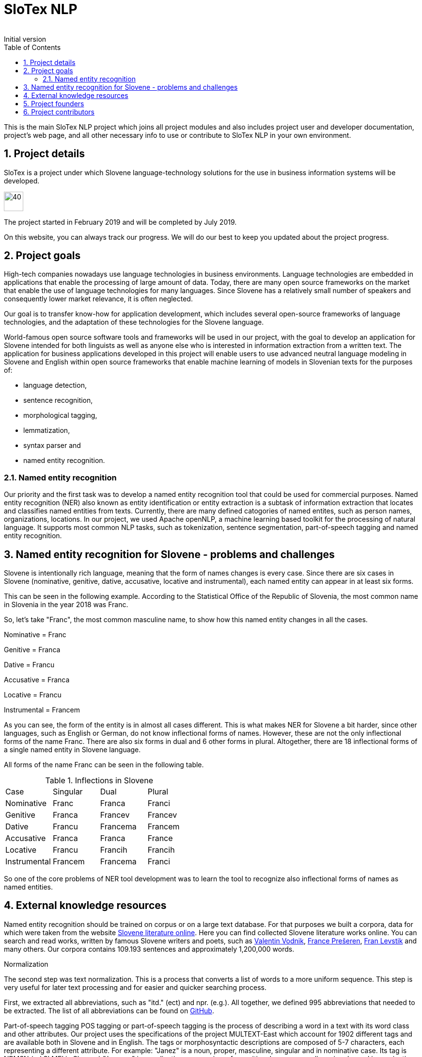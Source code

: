 = SloTex NLP
:revremark: Initial version
:toc: left
:sectnums:
:source-highlighter: prettify
:imagesdir: images
:icons: font


This is the main SloTex NLP project which joins all project modules and also includes
project user and developer documentation, project's web page, and all other
necessary info to use or contribute to SloTex NLP in your own environment. 


== Project details
SloTex is a project under which Slovene language-technology solutions for the use in business information systems will
be developed.

image::calendar.png[40,40]

The project started in February 2019 and will be completed by July 2019.

On this website, you can always track our progress. We will do our best to keep you updated about the project progress.

== Project goals
High-tech companies nowadays use language technologies in business environments. Language technologies are embedded in
applications that enable the processing of large amount of data.
Today, there are many open source frameworks on the market that enable the use of language technologies for many languages.
Since Slovene has a relatively small number of speakers and consequently lower market relevance, it is often neglected.

Our goal is to transfer know-how for application development, which includes several open-source frameworks of language
technologies,
and the adaptation of these technologies for the Slovene language.

World-famous open source software tools and frameworks will be used in our project, with the goal to develop an
 application for Slovene intended
for both linguists as well as anyone else who is interested in information extraction from a written text.
The application for business applications developed in this project will enable users to use advanced neutral language
modeling in Slovene and English within
open source frameworks that enable machine learning of models in Slovenian texts for the purposes of:

* language detection,
* sentence recognition,
* morphological tagging,
* lemmatization,
* syntax parser and
* named entity recognition.

=== Named entity recognition

Our priority and the first task was to develop a named entity recognition tool that could be used for commercial purposes.
Named entity recognition (NER) also known as entity identification or entity extraction is a subtask of information extraction that locates and classifies named entities from texts. Currently, there are many defined catogories
of named entites, such as person names, organizations, locations.
In our project, we used Apache openNLP, a machine learning based toolkit for the processing of natural language.
It supports most common NLP tasks, such as tokenization,
sentence segmentation, part-of-speech tagging and named entity recognition.

== Named entity recognition for Slovene - problems and challenges
Slovene is intentionally rich language, meaning that the form of names changes is every case. Since there are
six cases in Slovene (nominative, genitive, dative, accusative, locative and instrumental), each named entity can appear
 in at least six forms.

This can be seen in the following example. According to the Statistical Office of the Republic of Slovenia,
the most common name in Slovenia in the year 2018 was Franc.

So, let's take "Franc", the most common masculine name, to show how this named entity changes in all the cases.

Nominative = Franc

Genitive = Franca

Dative = Francu

Accusative = Franca

Locative = Francu

Instrumental = Francem

As you can see, the form of the entity is in almost all cases different. This is what makes NER for Slovene a bit harder,
 since other languages, such as English or German, do not
know inflectional forms of names.
However, these are not the only inflectional forms of the name Franc.
There are also six forms in dual and 6 other forms in plural.
Altogether, there are 18 inflectional forms of a single named entity in Slovene language.

All forms of the name Franc can be seen in the following table.

.Inflections in Slovene
|===
|Case|Singular|Dual|Plural
|Nominative|Franc|Franca|Franci
|Genitive|Franca|Francev|Francev
|Dative|Francu|Francema|Francem
|Accusative|Franca|Franca|France
|Locative|Francu|Francih|Francih
|Instrumental|Francem|Francema|Franci
|===


So one of the core problems of NER tool development was to learn the tool to recognize
also inflectional forms of names as named entities.

== External knowledge resources

Named entity recognition should be trained on corpus or on a large text database. For that purposes we built
a corpora, data for which were taken from the website link:http://lit.ijs.si/leposl.html[Slovene literature online].
Here you can find collected Slovene literature works online. You can search and read works, written by famous Slovene
writers and poets, such as link:https://en.wikipedia.org/wiki/Valentin_Vodnik[Valentin Vodnik],
link:https://en.wikipedia.org/wiki/France_Pre%C5%A1eren[France Prešeren],
 link:https://en.wikipedia.org/wiki/Fran_Levstik[Fran Levstik] and many others.
 Our corpora contains 109.193‬ sentences and approximately 1,200,000 words.

[red]#Normalization#

The second step was text normalization. This is a process that converts a list of words to a more uniform sequence.
 This step is very useful for later text processing and for easier and quicker searching process.

First, we extracted all abbreviations, such as "itd." (ect) and npr. (e.g.). All together, we defined 995 abbreviations
 that needed to be extracted. The list of all abbreviations can be found on
 link:https://github.com/aljaz-trebusak/ApacheOpenNLP-SloTex/tree/master/Documents/resources[GitHub].

[red]#Part-of-speech tagging#
POS tagging or part-of-speech tagging is the process of describing a word in a text with its word class and other attributes.
Our project uses the specifications of the project MULTEXT-East which account for 1902 different tags and are available both in Slovene and in English.
The tags or morphosyntactic descriptions are composed of 5-7 characters, each representing a different attribute.
For example: "Janez" is a noun, proper, masculine, singular and in nominative case. Its tag is NPMSN (od SLMEI in Slovene)
 "Janezov" is an adjective, possessive, of a positive degree, masculine, singular and in nominative case. Its tag is ASPMSN.

.POS tag for Janez
|===
 |category|noun|N
 |type|proper|P
 |gender|masculine|M
 |number|singular|S
 |case|nominative|N
|===

POS tagging for Slovene is difficult due to many different tags. Slovene has 1902 different tags while English has less than a 100. Another difficulty are different forms of words which are tagged differently often appear the same.
For example:
"Marije" could be the nominative case plural of "Marija" or dative case plural or it could be the genitive case singular. It could thus be represented by each of these tags: NPFPN, NPFPD or NPFSG.
This problem can be solved using the probability of each tag occurring, but with as many tags as Slovene has, that strategy is not accurate enough. The context of the word becomes more important in determining the correct tag.
In our project we used POS tagging to facilitate named entity recognition. Focusing on names, the large majority fall within a few categories, so we can limit our search to just those categories. We can roughly disregard anything that is not a proper noun (tags beginning with NP) or a possessive adjective (tags beginning with AS).


[red]#Levenshtein distance#

In order to improve our model, we applied the method based on Levenshtein distance.
Levenshtein's Edit Distance algorithm is frequently used to calculate the edit distance between any two strings in the
same language. In our project, we used it to measure the distance between lemmas of named entities and their
non-lemma forms. Under non-lemma forms of Slovene named entities, we understand nouns and possessive adjectives
that are inflected. Meaning, the Levenshtein distance is actually the number of single-character edits between the words,
 in our case between lemmas and inflectional forms. As a single-character edit we understand every insertion, deletion
 or substitution that ist required to change the inflectional form into lemma or vice versa.
With Levenshtein distance, we trained our model to measeure if two entities that are written in different
cases are actually the same named entity.

For example, with Levenshtein distance, we trained our model to recognize the entity "Markov" as the inflectional form of
the name "Marko".

An examle that features the comparison of "Marko" and "Markov" can be seen in the next table:

.Levenshtein distance example
|===
|||M|a|r|k|o|
||0|1|2|3|4|5|6
|M|1|0|1|2|3|4|5
|a|2|1|0|1|2|3|4
|r|3|2|1|0|1|2|3
|k|4|3|2|1|0|1|2
|o|5|4|3|2|1|0|1
|v|6|5|4|3|2|1|1

|===

Our model was trained to recognize two entities as the same word in different cases
if the distance between them was lower than 1. If the Levenshtein distance is zero, it means that the strings are equal.


For the project we used database of Slovene names that we got on the website of link:https://www.stat.si/statweb/en[the
Statistical Office of the Republic of Slovenia].

== Project founders

The program PKP or Po kreativni poti do praktičnega znanja or Taking a creative path to practical knowledge connects
 universities and commercial partners and thus allows students to gain experience in the field, additional knowledge
 and abilities which are increasingly more important when entering a job market and starting a career. Students research
  creative and innovative solutions to challenges posed by the economy and society.

The program cofinances projects lasting from 3 to 5 months that include 4 to 8 students and their mentors.
SloTex is one of 133 projects participating in the second opening of the project between the years of 2017 and 2020.

Find out more about the founders link:http://www.sklad-kadri.si/si/razvoj-kadrov/po-kreativni-poti-do-znanja-pkp/[here].

image::logo-pkp.jpg[160, 160]

image::logo-mizs.jpg[160,160]

== Project contributors
SloTex is a collaboration project between the corporate partner Medius and three faculties of University of Ljubljana:
Faculty of Electrical Engineering, Faculty of Computer and Information Science and Faculty of Arts.

image::logo.png[160,160]

image::logo-fe.png[160,160]

image::logo-fri.png[160,160]

image:logo-ff.png[160,160]

